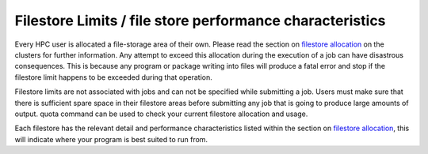 =========================================================
Filestore Limits / file store performance characteristics
=========================================================

Every HPC user is allocated a file-storage area of their own. Please read the section on  `filestore allocation <filestore>`_ on the clusters for further information. Any attempt to exceed this allocation during the execution of a job can have disastrous consequences. This is because any program or package writing into files will produce a fatal error and stop if the filestore limit happens to be exceeded during that operation. 

Filestore limits are not associated with jobs and can not be specified while submitting a job. Users must make sure that there is sufficient spare space in their filestore areas before submitting any job that is going to produce large amounts of output.
quota command can be used to check your current filestore allocation and usage.

Each filestore has the relevant detail and performance characteristics listed within the section on `filestore allocation <filestore>`_, this will indicate where your program is best suited to run from.

